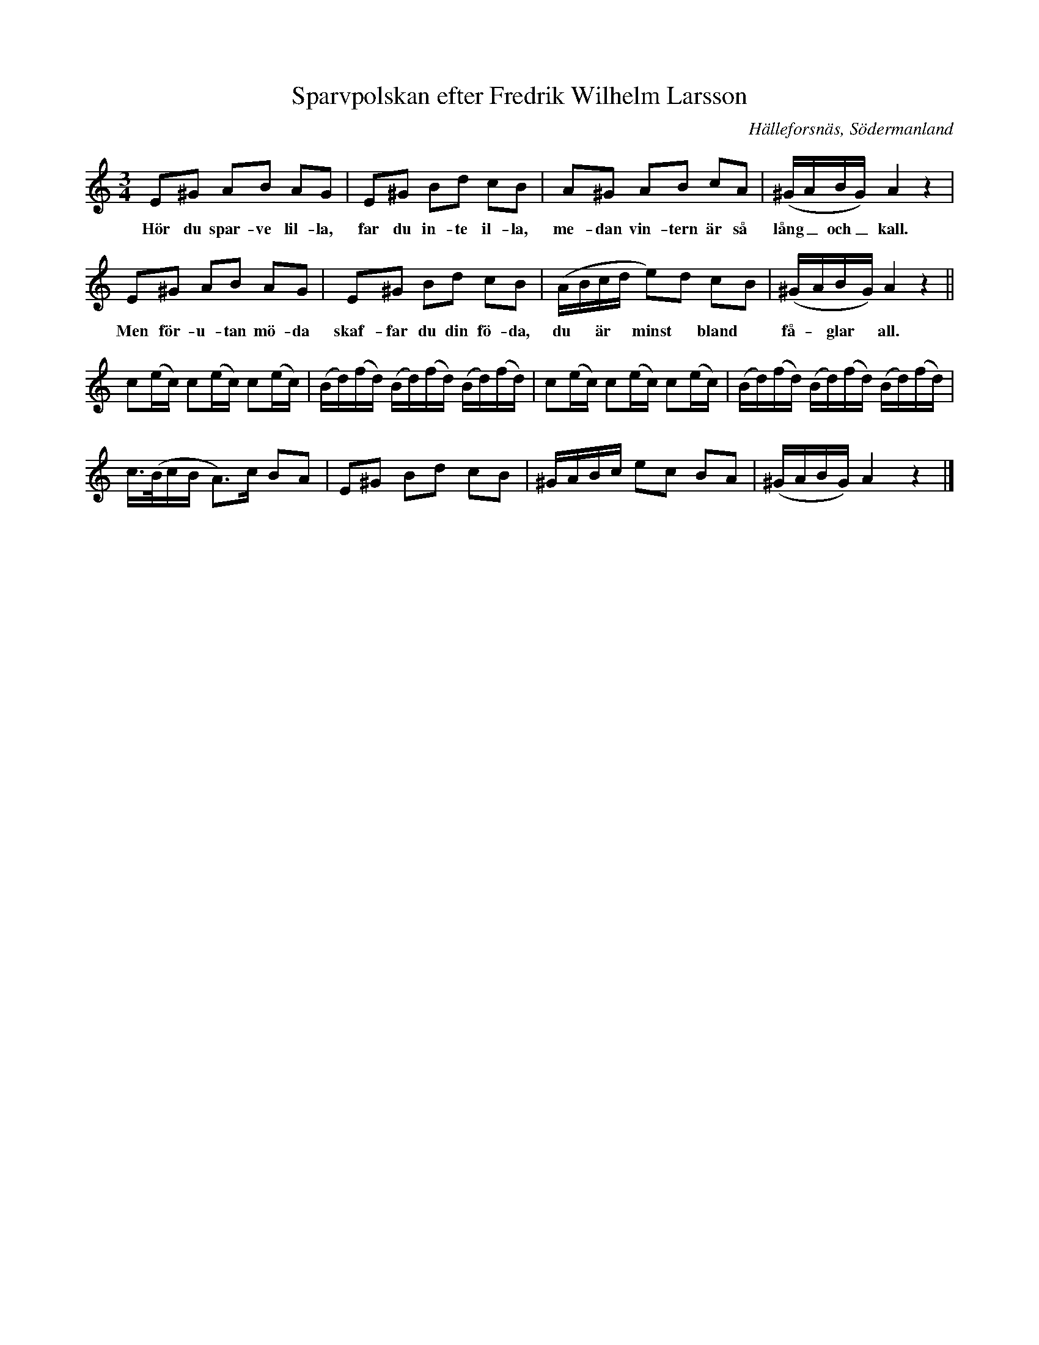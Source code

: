 %%abc-charset utf-8

X:1
T:Sparvpolskan efter Fredrik Wilhelm Larsson
O:Hälleforsnäs, Södermanland
R:Polska
Z:Nils L
B:Sörmlands Musikarkiv - Fredrik Wilhelm Larsson (pdf, sida 5)
B:Jämför FMK - katalog Sö13 bild 23
B:Jämför FMK - katalog Ske30 bild 57 efter [[Personer/Gülich]], [[Personer/Per Olsson]] från [[Platser/Vomb]], [[Platser/Skåne]]
B:Jämför FMK - katalog M127 bild 9 nr 15 efter [[Personer/Lapp-Nils]]
B:Jämför FMK - katalog Hs11 bild 72 nr 139
B:Jämför FMK - katalog Ma6 bild 132 efter [[Personer/Petter Dufva]] (litet annorlunda)
B:Jämför nr 465 och nr 625-645 i [[Notböcker/Äldre dansmelodier]] (från [[Platser/Finland]])
S:efter [[Personer/Fredrik Wilhelm Larsson]] som hade den efter [[Personer/Sven Hellkvist]]
N:Enligt källan/upptecknarens sidoanteckningar torde dessutom alla giss vara ämnade som g:n, men att för Larsson, vid 75 års ålder, "lydde ej fingrarna riktigt".
N: Spelbar på säckpipa med viss modifikation
M:3/4
L:1/8
K:Am
E^G AB AG | E^G Bd cB | A^G AB cA | (^G/A/B/G/) A2 z2  |
w: Hör du spar-ve lil-la, far du in-te il-la, me-dan vin-tern är så lång_ och_ kall.
E^G AB AG | E^G Bd cB | (A/B/c/d/ e)d cB | (^G/A/B/G/) A2 z2  ||
w: Men för-u-tan mö-da skaf-far du din fö-da, du ~ är ~ minst ~ bland ~ få- ~ glar ~ all.
  c(e/c/) c(e/c/) c(e/c/) | (B/d/)(f/d/) (B/d/)(f/d/) (B/d/)(f/d/) |  c(e/c/) c(e/c/) c(e/c/) | (B/d/)(f/d/) (B/d/)(f/d/) (B/d/)(f/d/) |
  c/>(B/c/B/ A>)c BA | E^G Bd cB | ^G/A/B/c/ ec BA | (^G/A/B/G/) A2 z2 |]

